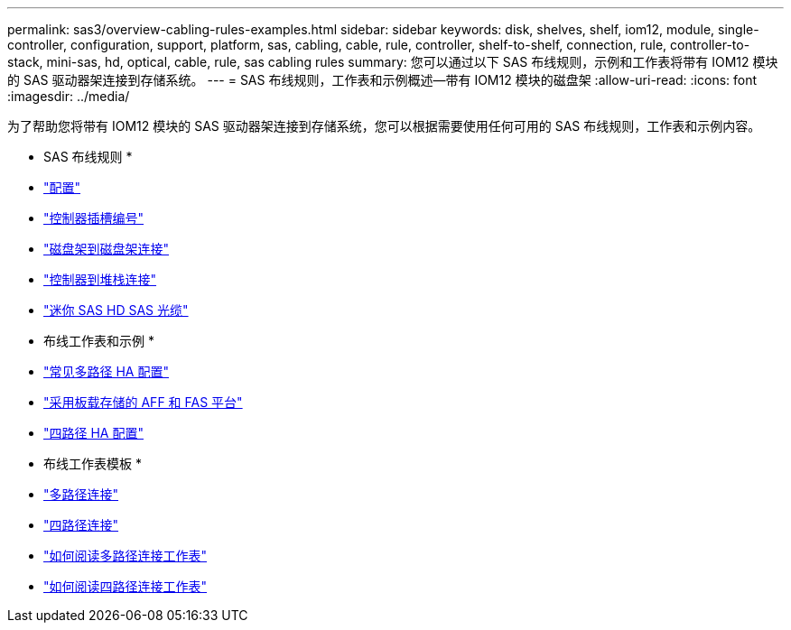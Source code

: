 ---
permalink: sas3/overview-cabling-rules-examples.html 
sidebar: sidebar 
keywords: disk, shelves, shelf, iom12, module, single-controller, configuration, support, platform, sas, cabling, cable, rule, controller, shelf-to-shelf, connection, rule, controller-to-stack, mini-sas, hd, optical, cable, rule, sas cabling rules 
summary: 您可以通过以下 SAS 布线规则，示例和工作表将带有 IOM12 模块的 SAS 驱动器架连接到存储系统。 
---
= SAS 布线规则，工作表和示例概述—带有 IOM12 模块的磁盘架
:allow-uri-read: 
:icons: font
:imagesdir: ../media/


[role="lead"]
为了帮助您将带有 IOM12 模块的 SAS 驱动器架连接到存储系统，您可以根据需要使用任何可用的 SAS 布线规则，工作表和示例内容。

* SAS 布线规则 *

* link:install-cabling-rules.html#configuration-rules["配置"]
* link:install-cabling-rules.html#controller-slot-numbering-rules["控制器插槽编号"]
* link:install-cabling-rules.html#shelf-to-shelf-connection-rules["磁盘架到磁盘架连接"]
* link:install-cabling-rules.html#controller-to-stack-connection-rules["控制器到堆栈连接"]
* link:install-cabling-rules.html#mini-sas-hd-sas-optical-cable-rules["迷你 SAS HD SAS 光缆"]


* 布线工作表和示例 *

* link:install-cabling-worksheets-examples-multipath.html["常见多路径 HA 配置"]
* link:install-cabling-worksheets-examples-fas2600.html["采用板载存储的 AFF 和 FAS 平台"]
* link:install-worksheets-examples-quadpath.html["四路径 HA 配置"]


* 布线工作表模板 *

* link:install-cabling-worksheet-template-multipath.html["多路径连接"]
* link:install-cabling-worksheet-template-quadpath.html["四路径连接"]
* link:install-cabling-worksheets-how-to-read-multipath.html["如何阅读多路径连接工作表"]
* link:install-cabling-worksheets-how-to-read-quadpath.html["如何阅读四路径连接工作表"]

